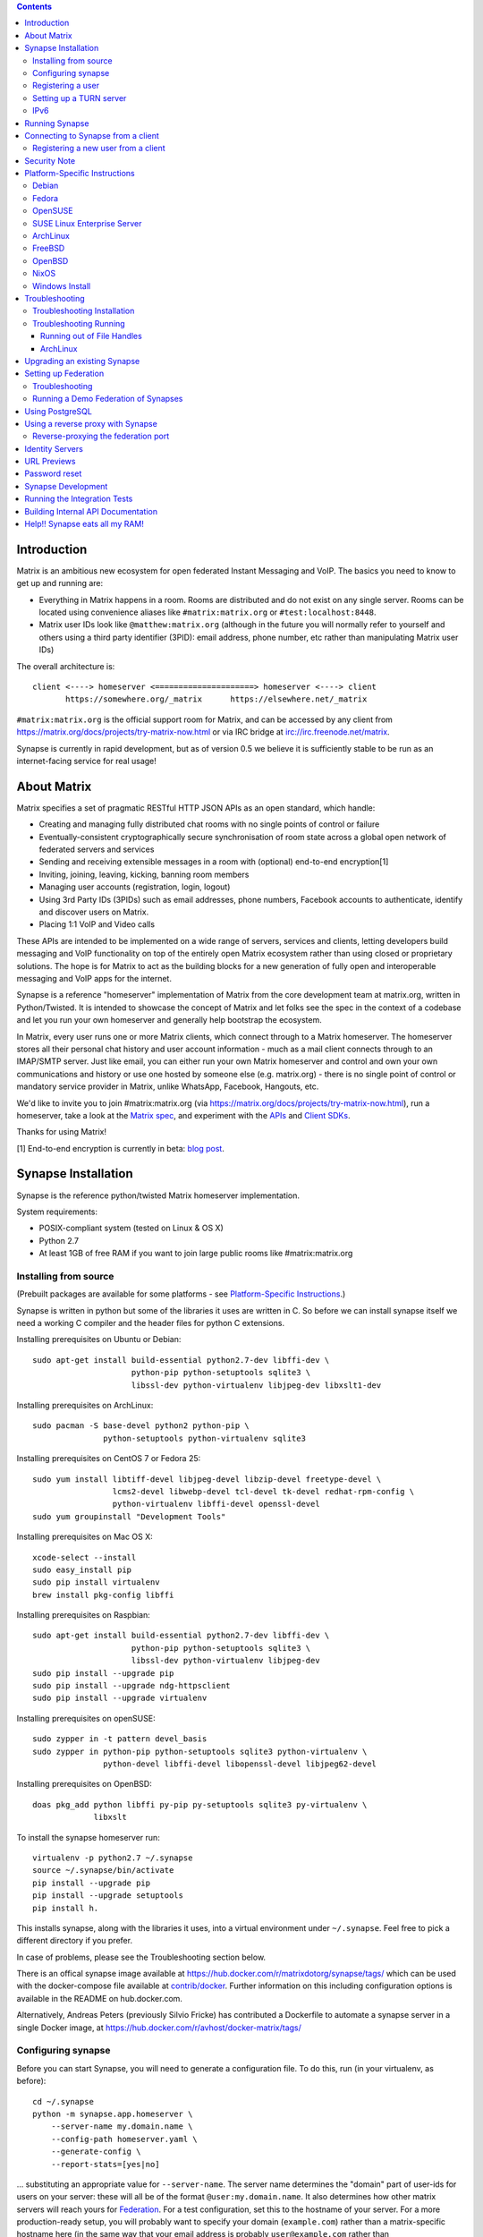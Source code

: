 .. contents::

Introduction
============

Matrix is an ambitious new ecosystem for open federated Instant Messaging and
VoIP.  The basics you need to know to get up and running are:

- Everything in Matrix happens in a room.  Rooms are distributed and do not
  exist on any single server.  Rooms can be located using convenience aliases
  like ``#matrix:matrix.org`` or ``#test:localhost:8448``.

- Matrix user IDs look like ``@matthew:matrix.org`` (although in the future
  you will normally refer to yourself and others using a third party identifier
  (3PID): email address, phone number, etc rather than manipulating Matrix user IDs)

The overall architecture is::

      client <----> homeserver <=====================> homeserver <----> client
             https://somewhere.org/_matrix      https://elsewhere.net/_matrix

``#matrix:matrix.org`` is the official support room for Matrix, and can be
accessed by any client from https://matrix.org/docs/projects/try-matrix-now.html or
via IRC bridge at irc://irc.freenode.net/matrix.

Synapse is currently in rapid development, but as of version 0.5 we believe it
is sufficiently stable to be run as an internet-facing service for real usage!


About Matrix
============

Matrix specifies a set of pragmatic RESTful HTTP JSON APIs as an open standard,
which handle:

- Creating and managing fully distributed chat rooms with no
  single points of control or failure
- Eventually-consistent cryptographically secure synchronisation of room
  state across a global open network of federated servers and services
- Sending and receiving extensible messages in a room with (optional)
  end-to-end encryption[1]
- Inviting, joining, leaving, kicking, banning room members
- Managing user accounts (registration, login, logout)
- Using 3rd Party IDs (3PIDs) such as email addresses, phone numbers,
  Facebook accounts to authenticate, identify and discover users on Matrix.
- Placing 1:1 VoIP and Video calls

These APIs are intended to be implemented on a wide range of servers, services
and clients, letting developers build messaging and VoIP functionality on top
of the entirely open Matrix ecosystem rather than using closed or proprietary
solutions. The hope is for Matrix to act as the building blocks for a new
generation of fully open and interoperable messaging and VoIP apps for the
internet.

Synapse is a reference "homeserver" implementation of Matrix from the core
development team at matrix.org, written in Python/Twisted.  It is intended to
showcase the concept of Matrix and let folks see the spec in the context of a
codebase and let you run your own homeserver and generally help bootstrap the
ecosystem.

In Matrix, every user runs one or more Matrix clients, which connect through to
a Matrix homeserver. The homeserver stores all their personal chat history and
user account information - much as a mail client connects through to an
IMAP/SMTP server. Just like email, you can either run your own Matrix
homeserver and control and own your own communications and history or use one
hosted by someone else (e.g. matrix.org) - there is no single point of control
or mandatory service provider in Matrix, unlike WhatsApp, Facebook, Hangouts,
etc.

We'd like to invite you to join #matrix:matrix.org (via
https://matrix.org/docs/projects/try-matrix-now.html), run a homeserver, take a look
at the `Matrix spec <https://matrix.org/docs/spec>`_, and experiment with the
`APIs <https://matrix.org/docs/api>`_ and `Client SDKs
<https://matrix.org/docs/projects/try-matrix-now.html#client-sdks>`_.

Thanks for using Matrix!

[1] End-to-end encryption is currently in beta: `blog post <https://matrix.org/blog/2016/11/21/matrixs-olm-end-to-end-encryption-security-assessment-released-and-implemented-cross-platform-on-riot-at-last>`_.


Synapse Installation
====================

Synapse is the reference python/twisted Matrix homeserver implementation.

System requirements:

- POSIX-compliant system (tested on Linux & OS X)
- Python 2.7
- At least 1GB of free RAM if you want to join large public rooms like #matrix:matrix.org

Installing from source
----------------------
(Prebuilt packages are available for some platforms - see `Platform-Specific
Instructions`_.)

Synapse is written in python but some of the libraries it uses are written in
C. So before we can install synapse itself we need a working C compiler and the
header files for python C extensions.

Installing prerequisites on Ubuntu or Debian::

    sudo apt-get install build-essential python2.7-dev libffi-dev \
                         python-pip python-setuptools sqlite3 \
                         libssl-dev python-virtualenv libjpeg-dev libxslt1-dev

Installing prerequisites on ArchLinux::

    sudo pacman -S base-devel python2 python-pip \
                   python-setuptools python-virtualenv sqlite3

Installing prerequisites on CentOS 7 or Fedora 25::

    sudo yum install libtiff-devel libjpeg-devel libzip-devel freetype-devel \
                     lcms2-devel libwebp-devel tcl-devel tk-devel redhat-rpm-config \
                     python-virtualenv libffi-devel openssl-devel
    sudo yum groupinstall "Development Tools"

Installing prerequisites on Mac OS X::

    xcode-select --install
    sudo easy_install pip
    sudo pip install virtualenv
    brew install pkg-config libffi

Installing prerequisites on Raspbian::

    sudo apt-get install build-essential python2.7-dev libffi-dev \
                         python-pip python-setuptools sqlite3 \
                         libssl-dev python-virtualenv libjpeg-dev
    sudo pip install --upgrade pip
    sudo pip install --upgrade ndg-httpsclient
    sudo pip install --upgrade virtualenv

Installing prerequisites on openSUSE::

    sudo zypper in -t pattern devel_basis
    sudo zypper in python-pip python-setuptools sqlite3 python-virtualenv \
                   python-devel libffi-devel libopenssl-devel libjpeg62-devel

Installing prerequisites on OpenBSD::

    doas pkg_add python libffi py-pip py-setuptools sqlite3 py-virtualenv \
                 libxslt

To install the synapse homeserver run::

    virtualenv -p python2.7 ~/.synapse
    source ~/.synapse/bin/activate
    pip install --upgrade pip
    pip install --upgrade setuptools
    pip install h.

This installs synapse, along with the libraries it uses, into a virtual
environment under ``~/.synapse``.  Feel free to pick a different directory
if you prefer.

In case of problems, please see the _`Troubleshooting` section below.

There is an offical synapse image available at 
https://hub.docker.com/r/matrixdotorg/synapse/tags/ which can be used with
the docker-compose file available at `contrib/docker <contrib/docker>`_. Further information on
this including configuration options is available in the README on
hub.docker.com.

Alternatively, Andreas Peters (previously Silvio Fricke) has contributed a
Dockerfile to automate a synapse server in a single Docker image, at
https://hub.docker.com/r/avhost/docker-matrix/tags/

Configuring synapse
-------------------

Before you can start Synapse, you will need to generate a configuration
file. To do this, run (in your virtualenv, as before)::

    cd ~/.synapse
    python -m synapse.app.homeserver \
        --server-name my.domain.name \
        --config-path homeserver.yaml \
        --generate-config \
        --report-stats=[yes|no]

... substituting an appropriate value for ``--server-name``. The server name
determines the "domain" part of user-ids for users on your server: these will
all be of the format ``@user:my.domain.name``. It also determines how other
matrix servers will reach yours for `Federation`_. For a test configuration,
set this to the hostname of your server. For a more production-ready setup, you
will probably want to specify your domain (``example.com``) rather than a
matrix-specific hostname here (in the same way that your email address is
probably ``user@example.com`` rather than ``user@email.example.com``) - but
doing so may require more advanced setup - see `Setting up
Federation`_. Beware that the server name cannot be changed later.

This command will generate you a config file that you can then customise, but it will
also generate a set of keys for you. These keys will allow your Home Server to
identify itself to other Home Servers, so don't lose or delete them. It would be
wise to back them up somewhere safe. (If, for whatever reason, you do need to
change your Home Server's keys, you may find that other Home Servers have the
old key cached. If you update the signing key, you should change the name of the
key in the ``<server name>.signing.key`` file (the second word) to something
different. See `the spec`__ for more information on key management.)

.. __: `key_management`_

The default configuration exposes two HTTP ports: 8008 and 8448. Port 8008 is
configured without TLS; it should be behind a reverse proxy for TLS/SSL
termination on port 443 which in turn should be used for clients. Port 8448
is configured to use TLS with a self-signed certificate. If you would like
to do initial test with a client without having to setup a reverse proxy,
you can temporarly use another certificate. (Note that a self-signed
certificate is fine for `Federation`_). You can do so by changing
``tls_certificate_path``, ``tls_private_key_path`` and ``tls_dh_params_path``
in ``homeserver.yaml``; alternatively, you can use a reverse-proxy, but be sure
to read `Using a reverse proxy with Synapse`_ when doing so.

Apart from port 8448 using TLS, both ports are the same in the default
configuration.

Registering a user
------------------

You will need at least one user on your server in order to use a Matrix
client. Users can be registered either `via a Matrix client`__, or via a
commandline script.

.. __: `client-user-reg`_

To get started, it is easiest to use the command line to register new users::

    $ source ~/.synapse/bin/activate
    $ synctl start # if not already running
    $ register_new_matrix_user -c homeserver.yaml https://localhost:8448
    New user localpart: erikj
    Password:
    Confirm password:
    Make admin [no]:
    Success!

This process uses a setting ``registration_shared_secret`` in
``homeserver.yaml``, which is shared between Synapse itself and the
``register_new_matrix_user`` script. It doesn't matter what it is (a random
value is generated by ``--generate-config``), but it should be kept secret, as
anyone with knowledge of it can register users on your server even if
``enable_registration`` is ``false``.

Setting up a TURN server
------------------------

For reliable VoIP calls to be routed via this homeserver, you MUST configure
a TURN server.  See `<docs/turn-howto.rst>`_ for details.

IPv6
----

As of Synapse 0.19 we finally support IPv6, many thanks to @kyrias and @glyph
for providing PR #1696.

However, for federation to work on hosts with IPv6 DNS servers you **must**
be running Twisted 17.1.0 or later - see https://-github.com/soprasteria/cybersecurity-synapse/issues/1002
for details.  We can't make Synapse depend on Twisted 17.1 by default
yet as it will break most older distributions (see https://github.com/soprasteria/cybersecurity-synapse/pull/1909)
so if you are using operating system dependencies you'll have to install your
own Twisted 17.1 package via pip or backports etc.

If you're running in a virtualenv then pip should have installed the newest
Twisted automatically, but if your virtualenv is old you will need to manually
upgrade to a newer Twisted dependency via:

    pip install Twisted>=17.1.0


Running Synapse
===============

To actually run your new homeserver, pick a working directory for Synapse to
run (e.g. ``~/.synapse``), and::

    cd ~/.synapse
    source ./bin/activate
    synctl start


Connecting to Synapse from a client
===================================

The easiest way to try out your new Synapse installation is by connecting to it
from a web client. The easiest option is probably the one at
https://riot.im/app. You will need to specify a "Custom server" when you log on
or register: set this to ``https://domain.tld`` if you setup a reverse proxy
following the recommended setup, or ``https://localhost:8448`` - remember to specify the
port (``:8448``) if not ``:443`` unless you changed the configuration. (Leave the identity
server as the default - see `Identity servers`_.)

If using port 8448 you will run into errors until you accept the self-signed
certificate. You can easily do this by going to ``https://localhost:8448``
directly with your browser and accept the presented certificate. You can then
go back in your web client and proceed further.

If all goes well you should at least be able to log in, create a room, and
start sending messages.

(The homeserver runs a web client by default at https://localhost:8448/, though
as of the time of writing it is somewhat outdated and not really recommended -
https://github.com/soprasteria/cybersecurity-synapse/issues/1527).

.. _`client-user-reg`:

Registering a new user from a client
------------------------------------

By default, registration of new users via Matrix clients is disabled. To enable
it, specify ``enable_registration: true`` in ``homeserver.yaml``. (It is then
recommended to also set up CAPTCHA - see `<docs/CAPTCHA_SETUP.rst>`_.)

Once ``enable_registration`` is set to ``true``, it is possible to register a
user via `riot.im <https://riot.im/app/#/register>`_ or other Matrix clients.

Your new user name will be formed partly from the ``server_name`` (see
`Configuring synapse`_), and partly from a localpart you specify when you
create the account. Your name will take the form of::

    @localpart:my.domain.name

(pronounced "at localpart on my dot domain dot name").

As when logging in, you will need to specify a "Custom server".  Specify your
desired ``localpart`` in the 'User name' box.


Security Note
=============

Matrix serves raw user generated data in some APIs - specifically the `content
repository endpoints <https://matrix.org/docs/spec/client_server/latest.html#get-matrix-media-r0-download-servername-mediaid>`_.

Whilst we have tried to mitigate against possible XSS attacks (e.g.
https://github.com/soprasteria/cybersecurity-synapse/pull/1021) we recommend running
matrix homeservers on a dedicated domain name, to limit any malicious user generated
content served to web browsers a matrix API from being able to attack webapps hosted
on the same domain.  This is particularly true of sharing a matrix webclient and
server on the same domain.

See https://github.com/vector-im/vector-web/issues/1977 and
https://developer.github.com/changes/2014-04-25-user-content-security for more details.


Platform-Specific Instructions
==============================

Debian
------

Matrix provides official Debian packages via apt from https://matrix.org/packages/debian/.
Note that these packages do not include a client - choose one from
https://matrix.org/docs/projects/try-matrix-now.html (or build your own with one of our SDKs :)

Fedora
------

Synapse is in the Fedora repositories as ``matrix-synapse``::

    sudo dnf install matrix-synapse

Oleg Girko provides Fedora RPMs at
https://obs.infoserver.lv/project/monitor/matrix-synapse

OpenSUSE
--------

Synapse is in the OpenSUSE repositories as ``matrix-synapse``::

    sudo zypper install matrix-synapse

SUSE Linux Enterprise Server
----------------------------

Unofficial package are built for SLES 15 in the openSUSE:Backports:SLE-15 repository at
https://download.opensuse.org/repositories/openSUSE:/Backports:/SLE-15/standard/

ArchLinux
---------

The quickest way to get up and running with ArchLinux is probably with the community package
https://www.archlinux.org/packages/community/any/matrix-synapse/, which should pull in most of
the necessary dependencies. If the default web client is to be served (enabled by default in
the generated config),
https://www.archlinux.org/packages/community/any/python2-matrix-angular-sdk/ will also need to
be installed.

Alternatively, to install using pip a few changes may be needed as ArchLinux
defaults to python 3, but synapse currently assumes python 2.7 by default:

pip may be outdated (6.0.7-1 and needs to be upgraded to 6.0.8-1 )::

    sudo pip2.7 install --upgrade pip

You also may need to explicitly specify python 2.7 again during the install
request::

    pip2.7 install https://github.com/soprasteria/cybersecurity-synapse/tarball/master

If you encounter an error with lib bcrypt causing an Wrong ELF Class:
ELFCLASS32 (x64 Systems), you may need to reinstall py-bcrypt to correctly
compile it under the right architecture. (This should not be needed if
installing under virtualenv)::

    sudo pip2.7 uninstall py-bcrypt
    sudo pip2.7 install py-bcrypt

During setup of Synapse you need to call python2.7 directly again::

    cd ~/.synapse
    python2.7 -m synapse.app.homeserver \
      --server-name machine.my.domain.name \
      --config-path homeserver.yaml \
      --generate-config

...substituting your host and domain name as appropriate.

FreeBSD
-------

Synapse can be installed via FreeBSD Ports or Packages contributed by Brendan Molloy from:

 - Ports: ``cd /usr/ports/net-im/py-matrix-synapse && make install clean``
 - Packages: ``pkg install py27-matrix-synapse``


OpenBSD
-------

There is currently no port for OpenBSD. Additionally, OpenBSD's security
settings require a slightly more difficult installation process.

1) Create a new directory in ``/usr/local`` called ``_synapse``. Also, create a
   new user called ``_synapse`` and set that directory as the new user's home.
   This is required because, by default, OpenBSD only allows binaries which need
   write and execute permissions on the same memory space to be run from
   ``/usr/local``.
2) ``su`` to the new ``_synapse`` user and change to their home directory.
3) Create a new virtualenv: ``virtualenv -p python2.7 ~/.synapse``
4) Source the virtualenv configuration located at
   ``/usr/local/_synapse/.synapse/bin/activate``. This is done in ``ksh`` by
   using the ``.`` command, rather than ``bash``'s ``source``.
5) Optionally, use ``pip`` to install ``lxml``, which Synapse needs to parse
   webpages for their titles.
6) Use ``pip`` to install this repository: ``pip install
   https://github.com/soprasteria/cybersecurity-synapse/tarball/master``
7) Optionally, change ``_synapse``'s shell to ``/bin/false`` to reduce the
   chance of a compromised Synapse server being used to take over your box.

After this, you may proceed with the rest of the install directions.

NixOS
-----

Robin Lambertz has packaged Synapse for NixOS at:
https://github.com/NixOS/nixpkgs/blob/master/nixos/modules/services/misc/matrix-synapse.nix

Windows Install
---------------
Synapse can be installed on Cygwin. It requires the following Cygwin packages:

- gcc
- git
- libffi-devel
- openssl (and openssl-devel, python-openssl)
- python
- python-setuptools

The content repository requires additional packages and will be unable to process
uploads without them:

- libjpeg8
- libjpeg8-devel
- zlib

If you choose to install Synapse without these packages, you will need to reinstall
``pillow`` for changes to be applied, e.g. ``pip uninstall pillow`` ``pip install
pillow --user``

Troubleshooting:

- You may need to upgrade ``setuptools`` to get this to work correctly:
  ``pip install setuptools --upgrade``.
- You may encounter errors indicating that ``ffi.h`` is missing, even with
  ``libffi-devel`` installed. If you do, copy the ``.h`` files:
  ``cp /usr/lib/libffi-3.0.13/include/*.h /usr/include``
- You may need to install libsodium from source in order to install PyNacl. If
  you do, you may need to create a symlink to ``libsodium.a`` so ``ld`` can find
  it: ``ln -s /usr/local/lib/libsodium.a /usr/lib/libsodium.a``


Troubleshooting
===============

Troubleshooting Installation
----------------------------

Synapse requires pip 1.7 or later, so if your OS provides too old a version you
may need to manually upgrade it::

    sudo pip install --upgrade pip

Installing may fail with ``Could not find any downloads that satisfy the requirement pymacaroons-pynacl (from matrix-synapse==0.12.0)``.
You can fix this by manually upgrading pip and virtualenv::

    sudo pip install --upgrade virtualenv

You can next rerun ``virtualenv -p python2.7 synapse`` to update the virtual env.

Installing may fail during installing virtualenv with ``InsecurePlatformWarning: A true SSLContext object is not available. This prevents urllib3 from configuring SSL appropriately and may cause certain SSL connections to fail. For more information, see https://urllib3.readthedocs.org/en/latest/security.html#insecureplatformwarning.``
You can fix this  by manually installing ndg-httpsclient::

    pip install --upgrade ndg-httpsclient

Installing may fail with ``mock requires setuptools>=17.1. Aborting installation``.
You can fix this by upgrading setuptools::

    pip install --upgrade setuptools

If pip crashes mid-installation for reason (e.g. lost terminal), pip may
refuse to run until you remove the temporary installation directory it
created. To reset the installation::

    rm -rf /tmp/pip_install_matrix

pip seems to leak *lots* of memory during installation.  For instance, a Linux
host with 512MB of RAM may run out of memory whilst installing Twisted.  If this
happens, you will have to individually install the dependencies which are
failing, e.g.::

    pip install twisted

On OS X, if you encounter clang: error: unknown argument: '-mno-fused-madd' you
will need to export CFLAGS=-Qunused-arguments.

Troubleshooting Running
-----------------------

If synapse fails with ``missing "sodium.h"`` crypto errors, you may need
to manually upgrade PyNaCL, as synapse uses NaCl (https://nacl.cr.yp.to/) for
encryption and digital signatures.
Unfortunately PyNACL currently has a few issues
(https://github.com/pyca/pynacl/issues/53) and
(https://github.com/pyca/pynacl/issues/79) that mean it may not install
correctly, causing all tests to fail with errors about missing "sodium.h". To
fix try re-installing from PyPI or directly from
(https://github.com/pyca/pynacl)::

    # Install from PyPI
    pip install --user --upgrade --force pynacl

    # Install from github
    pip install --user https://github.com/pyca/pynacl/tarball/master

Running out of File Handles
~~~~~~~~~~~~~~~~~~~~~~~~~~~

If synapse runs out of filehandles, it typically fails badly - live-locking
at 100% CPU, and/or failing to accept new TCP connections (blocking the
connecting client).  Matrix currently can legitimately use a lot of file handles,
thanks to busy rooms like #matrix:matrix.org containing hundreds of participating
servers.  The first time a server talks in a room it will try to connect
simultaneously to all participating servers, which could exhaust the available
file descriptors between DNS queries & HTTPS sockets, especially if DNS is slow
to respond.  (We need to improve the routing algorithm used to be better than
full mesh, but as of June 2017 this hasn't happened yet).

If you hit this failure mode, we recommend increasing the maximum number of
open file handles to be at least 4096 (assuming a default of 1024 or 256).
This is typically done by editing ``/etc/security/limits.conf``

Separately, Synapse may leak file handles if inbound HTTP requests get stuck
during processing - e.g. blocked behind a lock or talking to a remote server etc.
This is best diagnosed by matching up the 'Received request' and 'Processed request'
log lines and looking for any 'Processed request' lines which take more than
a few seconds to execute.  Please let us know at #matrix-dev:matrix.org if
you see this failure mode so we can help debug it, however.

ArchLinux
~~~~~~~~~

If running `$ synctl start` fails with 'returned non-zero exit status 1',
you will need to explicitly call Python2.7 - either running as::

    python2.7 -m synapse.app.homeserver --daemonize -c homeserver.yaml

...or by editing synctl with the correct python executable.


Upgrading an existing Synapse
=============================

The instructions for upgrading synapse are in `UPGRADE.rst`_.
Please check these instructions as upgrading may require extra steps for some
versions of synapse.

.. _UPGRADE.rst: UPGRADE.rst

.. _federation:

Setting up Federation
=====================

Federation is the process by which users on different servers can participate
in the same room. For this to work, those other servers must be able to contact
yours to send messages.

As explained in `Configuring synapse`_, the ``server_name`` in your
``homeserver.yaml`` file determines the way that other servers will reach
yours. By default, they will treat it as a hostname and try to connect to
port 8448. This is easy to set up and will work with the default configuration,
provided you set the ``server_name`` to match your machine's public DNS
hostname.

For a more flexible configuration, you can set up a DNS SRV record. This allows
you to run your server on a machine that might not have the same name as your
domain name. For example, you might want to run your server at
``synapse.example.com``, but have your Matrix user-ids look like
``@user:example.com``. (A SRV record also allows you to change the port from
the default 8448. However, if you are thinking of using a reverse-proxy on the
federation port, which is not recommended, be sure to read
`Reverse-proxying the federation port`_ first.)

To use a SRV record, first create your SRV record and publish it in DNS. This
should have the format ``_matrix._tcp.<yourdomain.com> <ttl> IN SRV 10 0 <port>
<synapse.server.name>``. The DNS record should then look something like::

    $ dig -t srv _matrix._tcp.example.com
    _matrix._tcp.example.com. 3600    IN      SRV     10 0 8448 synapse.example.com.

Note that the server hostname cannot be an alias (CNAME record): it has to point
directly to the server hosting the synapse instance.

You can then configure your homeserver to use ``<yourdomain.com>`` as the domain in
its user-ids, by setting ``server_name``::

    python -m synapse.app.homeserver \
        --server-name <yourdomain.com> \
        --config-path homeserver.yaml \
        --generate-config
    python -m synapse.app.homeserver --config-path homeserver.yaml

If you've already generated the config file, you need to edit the ``server_name``
in your ``homeserver.yaml`` file. If you've already started Synapse and a
database has been created, you will have to recreate the database.

If all goes well, you should be able to `connect to your server with a client`__,
and then join a room via federation. (Try ``#matrix-dev:matrix.org`` as a first
step. "Matrix HQ"'s sheer size and activity level tends to make even the
largest boxes pause for thought.)

.. __: `Connecting to Synapse from a client`_

Troubleshooting
---------------

You can use the federation tester to check if your homeserver is all set:
``https://matrix.org/federationtester/api/report?server_name=<your_server_name>``
If any of the attributes under "checks" is false, federation won't work.

The typical failure mode with federation is that when you try to join a room,
it is rejected with "401: Unauthorized". Generally this means that other
servers in the room couldn't access yours. (Joining a room over federation is a
complicated dance which requires connections in both directions).

So, things to check are:

* If you are trying to use a reverse-proxy, read `Reverse-proxying the
  federation port`_.
* If you are not using a SRV record, check that your ``server_name`` (the part
  of your user-id after the ``:``) matches your hostname, and that port 8448 on
  that hostname is reachable from outside your network.
* If you *are* using a SRV record, check that it matches your ``server_name``
  (it should be ``_matrix._tcp.<server_name>``), and that the port and hostname
  it specifies are reachable from outside your network.

Running a Demo Federation of Synapses
-------------------------------------

If you want to get up and running quickly with a trio of homeservers in a
private federation, there is a script in the ``demo`` directory. This is mainly
useful just for development purposes. See `<demo/README>`_.


Using PostgreSQL
================

As of Synapse 0.9, `PostgreSQL <https://www.postgresql.org>`_ is supported as an
alternative to the `SQLite <https://sqlite.org/>`_ database that Synapse has
traditionally used for convenience and simplicity.

The advantages of Postgres include:

* significant performance improvements due to the superior threading and
  caching model, smarter query optimiser
* allowing the DB to be run on separate hardware
* allowing basic active/backup high-availability with a "hot spare" synapse
  pointing at the same DB master, as well as enabling DB replication in
  synapse itself.

For information on how to install and use PostgreSQL, please see
`docs/postgres.rst <docs/postgres.rst>`_.


.. _reverse-proxy:

Using a reverse proxy with Synapse
==================================

It is recommended to put a reverse proxy such as
`nginx <https://nginx.org/en/docs/http/ngx_http_proxy_module.html>`_,
`Apache <https://httpd.apache.org/docs/current/mod/mod_proxy_http.html>`_ or
`HAProxy <https://www.haproxy.org/>`_ in front of Synapse. One advantage of
doing so is that it means that you can expose the default https port (443) to
Matrix clients without needing to run Synapse with root privileges.

The most important thing to know here is that Matrix clients and other Matrix
servers do not necessarily need to connect to your server via the same
port. Indeed, clients will use port 443 by default, whereas servers default to
port 8448. Where these are different, we refer to the 'client port' and the
'federation port'.

The next most important thing to know is that using a reverse-proxy on the
federation port has a number of pitfalls. It is possible, but be sure to read
`Reverse-proxying the federation port`_.

The recommended setup is therefore to configure your reverse-proxy on port 443
to port 8008 of synapse for client connections, but to also directly expose port
8448 for server-server connections. All the Matrix endpoints begin ``/_matrix``,
so an example nginx configuration might look like::

  server {
      listen 443 ssl;
      listen [::]:443 ssl;
      server_name matrix.example.com;

      location /_matrix {
          proxy_pass http://localhost:8008;
          proxy_set_header X-Forwarded-For $remote_addr;
      }
  }

You will also want to set ``bind_addresses: ['127.0.0.1']`` and ``x_forwarded: true``
for port 8008 in ``homeserver.yaml`` to ensure that client IP addresses are
recorded correctly.

Having done so, you can then use ``https://matrix.example.com`` (instead of
``https://matrix.example.com:8448``) as the "Custom server" when `Connecting to
Synapse from a client`_.

Reverse-proxying the federation port
------------------------------------

There are two issues to consider before using a reverse-proxy on the federation
port:

* Due to the way SSL certificates are managed in the Matrix federation protocol
  (see `spec`__), Synapse needs to be configured with the path to the SSL
  certificate, *even if you do not terminate SSL at Synapse*.

  .. __: `key_management`_

* Synapse does not currently support SNI on the federation protocol
  (`bug #1491 <https://github.com/matrix-org/synapse/issues/1491>`_), which
  means that using name-based virtual hosting is unreliable.

Furthermore, a number of the normal reasons for using a reverse-proxy do not
apply:

* Other servers will connect on port 8448 by default, so there is no need to
  listen on port 443 (for federation, at least), which avoids the need for root
  privileges and virtual hosting.

* A self-signed SSL certificate is fine for federation, so there is no need to
  automate renewals. (The certificate generated by ``--generate-config`` is
  valid for 10 years.)

If you want to set up a reverse-proxy on the federation port despite these
caveats, you will need to do the following:

* In ``homeserver.yaml``, set ``tls_certificate_path`` to the path to the SSL
  certificate file used by your reverse-proxy, and set ``no_tls`` to ``True``.
  (``tls_private_key_path`` will be ignored if ``no_tls`` is ``True``.)

* In your reverse-proxy configuration:

  * If there are other virtual hosts on the same port, make sure that the
    *default* one uses the certificate configured above.

  * Forward ``/_matrix`` to Synapse.

* If your reverse-proxy is not listening on port 8448, publish a SRV record to
  tell other servers how to find you. See `Setting up Federation`_.

When updating the SSL certificate, just update the file pointed to by
``tls_certificate_path``: there is no need to restart synapse. (You may like to
use a symbolic link to help make this process atomic.)

The most common mistake when setting up federation is not to tell Synapse about
your SSL certificate. To check it, you can visit
``https://matrix.org/federationtester/api/report?server_name=<your_server_name>``.
Unfortunately, there is no UI for this yet, but, you should see
``"MatchingTLSFingerprint": true``. If not, check that
``Certificates[0].SHA256Fingerprint`` (the fingerprint of the certificate
presented by your reverse-proxy) matches ``Keys.tls_fingerprints[0].sha256``
(the fingerprint of the certificate Synapse is using).


Identity Servers
================

Identity servers have the job of mapping email addresses and other 3rd Party
IDs (3PIDs) to Matrix user IDs, as well as verifying the ownership of 3PIDs
before creating that mapping.

**They are not where accounts or credentials are stored - these live on home
servers. Identity Servers are just for mapping 3rd party IDs to matrix IDs.**

This process is very security-sensitive, as there is obvious risk of spam if it
is too easy to sign up for Matrix accounts or harvest 3PID data. In the longer
term, we hope to create a decentralised system to manage it (`matrix-doc #712
<https://github.com/matrix-org/matrix-doc/issues/712>`_), but in the meantime,
the role of managing trusted identity in the Matrix ecosystem is farmed out to
a cluster of known trusted ecosystem partners, who run 'Matrix Identity
Servers' such as `Sydent <https://github.com/matrix-org/sydent>`_, whose role
is purely to authenticate and track 3PID logins and publish end-user public
keys.

You can host your own copy of Sydent, but this will prevent you reaching other
users in the Matrix ecosystem via their email address, and prevent them finding
you. We therefore recommend that you use one of the centralised identity servers
at ``https://matrix.org`` or ``https://vector.im`` for now.

To reiterate: the Identity server will only be used if you choose to associate
an email address with your account, or send an invite to another user via their
email address.


URL Previews
============

Synapse 0.15.0 introduces a new API for previewing URLs at
``/_matrix/media/r0/preview_url``.  This is disabled by default.  To turn it on
you must enable the ``url_preview_enabled: True`` config parameter and
explicitly specify the IP ranges that Synapse is not allowed to spider for
previewing in the ``url_preview_ip_range_blacklist`` configuration parameter.
This is critical from a security perspective to stop arbitrary Matrix users
spidering 'internal' URLs on your network.  At the very least we recommend that
your loopback and RFC1918 IP addresses are blacklisted.

This also requires the optional lxml and netaddr python dependencies to be
installed.  This in turn requires the libxml2 library to be available - on
Debian/Ubuntu this means ``apt-get install libxml2-dev``, or equivalent for
your OS.


Password reset
==============

If a user has registered an email address to their account using an identity
server, they can request a password-reset token via clients such as Vector.

A manual password reset can be done via direct database access as follows.

First calculate the hash of the new password::

    $ source ~/.synapse/bin/activate
    $ ./scripts/hash_password
    Password:
    Confirm password:
    $2a$12$xxxxxxxxxxxxxxxxxxxxxxxxxxxxxxx

Then update the `users` table in the database::

    UPDATE users SET password_hash='$2a$12$xxxxxxxxxxxxxxxxxxxxxxxxxxxxxxx'
        WHERE name='@test:test.com';


Synapse Development
===================

Before setting up a development environment for synapse, make sure you have the
system dependencies (such as the python header files) installed - see
`Installing from source`_.

To check out a synapse for development, clone the git repo into a working
directory of your choice::

    git clone https://github.com/matrix-org/synapse.git
    cd synapse

Synapse has a number of external dependencies, that are easiest
to install using pip and a virtualenv::

    virtualenv -p python2.7 env
    source env/bin/activate
    python synapse/python_dependencies.py | xargs pip install
    pip install lxml mock

This will run a process of downloading and installing all the needed
dependencies into a virtual env.

Once this is done, you may wish to run Synapse's unit tests, to
check that everything is installed as it should be::

    PYTHONPATH="." trial tests

This should end with a 'PASSED' result::

    Ran 143 tests in 0.601s

    PASSED (successes=143)

Running the Integration Tests
=============================

Synapse is accompanied by `SyTest <https://github.com/matrix-org/sytest>`_,
a Matrix homeserver integration testing suite, which uses HTTP requests to
access the API as a Matrix client would. It is able to run Synapse directly from
the source tree, so installation of the server is not required.

Testing with SyTest is recommended for verifying that changes related to the
Client-Server API are functioning correctly. See the `installation instructions
<https://github.com/matrix-org/sytest#installing>`_ for details.

Building Internal API Documentation
===================================

Before building internal API documentation install sphinx and
sphinxcontrib-napoleon::

    pip install sphinx
    pip install sphinxcontrib-napoleon

Building internal API documentation::

    python setup.py build_sphinx


Help!! Synapse eats all my RAM!
===============================

Synapse's architecture is quite RAM hungry currently - we deliberately
cache a lot of recent room data and metadata in RAM in order to speed up
common requests.  We'll improve this in future, but for now the easiest
way to either reduce the RAM usage (at the risk of slowing things down)
is to set the almost-undocumented ``SYNAPSE_CACHE_FACTOR`` environment
variable.  The default is 0.5, which can be decreased to reduce RAM usage
in memory constrained enviroments, or increased if performance starts to
degrade.


.. _`key_management`: https://matrix.org/docs/spec/server_server/unstable.html#retrieving-server-keys
